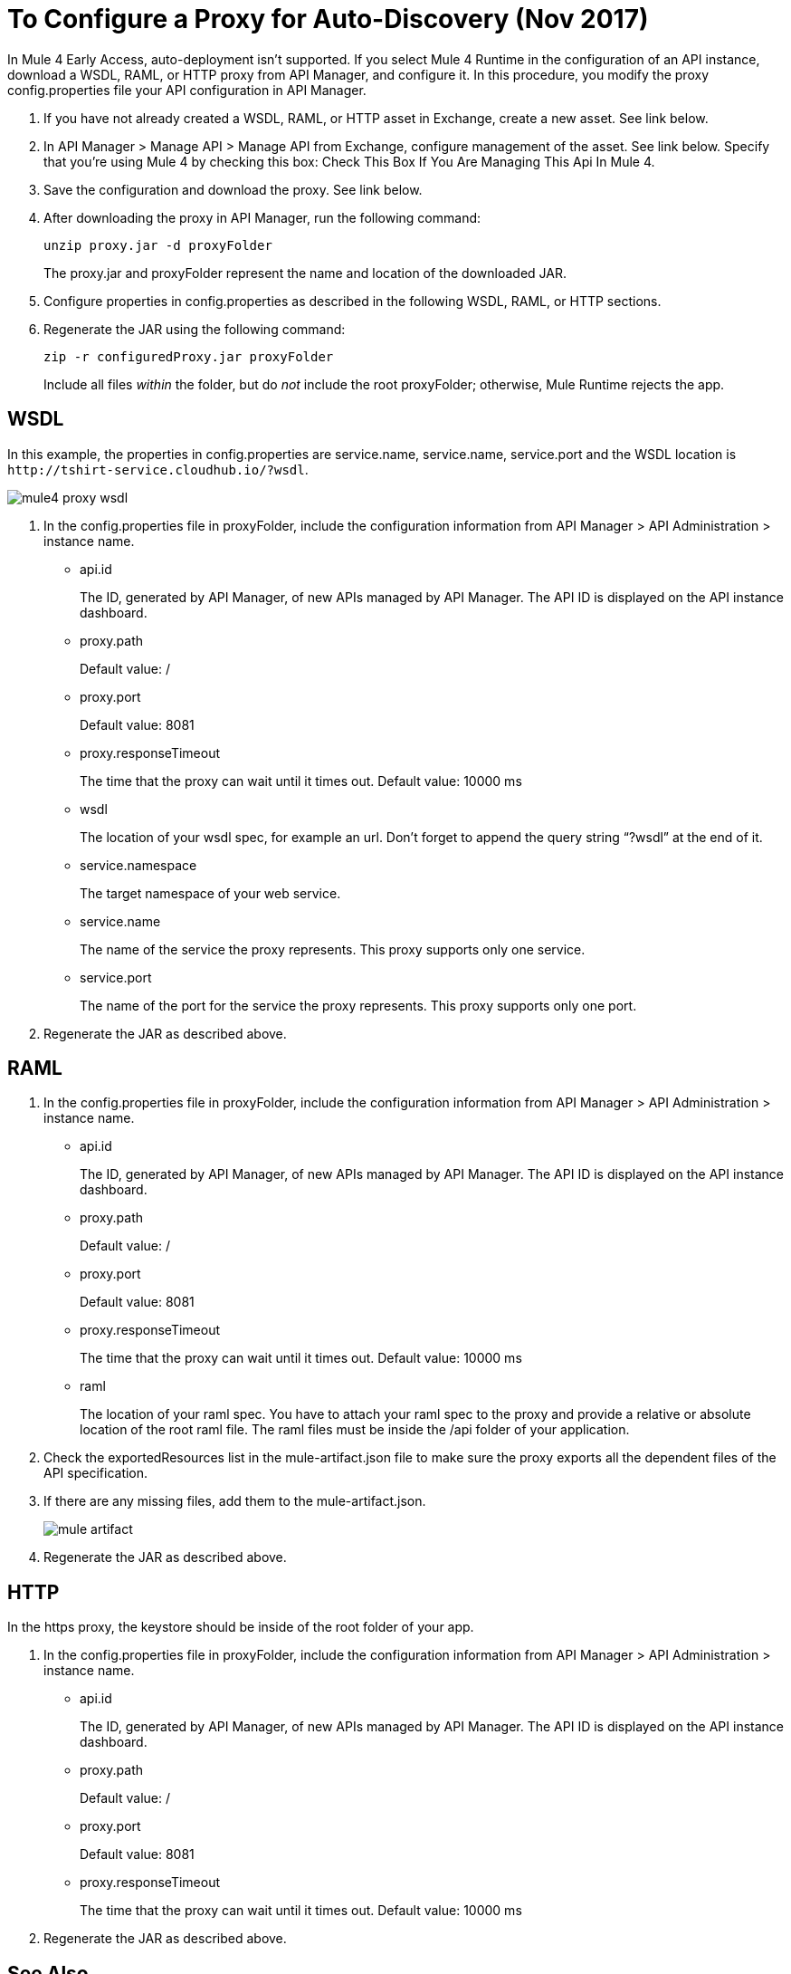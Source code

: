 = To Configure a Proxy for Auto-Discovery (Nov 2017)

In Mule 4 Early Access, auto-deployment isn't supported. If you select Mule 4 Runtime in the configuration of an API instance, download a WSDL, RAML, or HTTP proxy from API Manager, and configure it. In this procedure, you modify the proxy config.properties file your API configuration in API Manager. 

. If you have not already created a WSDL, RAML, or HTTP asset in Exchange, create a new asset. See link below.
. In API Manager > Manage API > Manage API from Exchange, configure management of the asset. See link below. Specify that you're using Mule 4 by checking this box: Check This Box If You Are Managing This Api In Mule 4.
. Save the configuration and download the proxy. See link below.
. After downloading the proxy in API Manager, run the following command:
+
`unzip proxy.jar -d proxyFolder`
+
The proxy.jar and proxyFolder represent the name and location of the downloaded JAR.
. Configure properties in config.properties as described in the following WSDL, RAML, or HTTP sections.
. Regenerate the JAR using the following command:
+
`zip -r configuredProxy.jar proxyFolder`
+
Include all files _within_ the folder, but do _not_ include the root proxyFolder; otherwise, Mule Runtime rejects the app.


== WSDL

In this example, the properties in config.properties are service.name, service.name, service.port and the WSDL location is `+http://tshirt-service.cloudhub.io/?wsdl+`.

image::mule4-proxy-wsdl.png[]


. In the config.properties file in proxyFolder, include the configuration information from API Manager > API Administration > instance name.
+
* api.id
+
The ID, generated by API Manager, of new APIs managed by API Manager. The API ID is displayed on the API instance dashboard.
+
* proxy.path
+
Default value: /
+
* proxy.port
+
Default value: 8081
+
* proxy.responseTimeout
+
The time that the proxy can wait until it times out. Default value: 10000 ms
+
* wsdl
+
The location of your wsdl spec, for example an url. Don’t forget to append the query string “?wsdl” at the end of it. 
* service.namespace
+
The target namespace of your web service.
+
* service.name
+
The name of the service the proxy represents. This proxy supports only one service.
+
* service.port
+
The name of the port for the service the proxy represents. This proxy supports only one port. 
+
. Regenerate the JAR as described above.

== RAML

. In the config.properties file in proxyFolder, include the configuration information from API Manager > API Administration > instance name.
+
* api.id
+
The ID, generated by API Manager, of new APIs managed by API Manager. The API ID is displayed on the API instance dashboard.
+
* proxy.path
+
Default value: /
+
* proxy.port
+
Default value: 8081
+
* proxy.responseTimeout
+
The time that the proxy can wait until it times out. Default value: 10000 ms
+ 
* raml
+
The location of your raml spec. You have to attach your raml spec to the proxy and provide a relative or absolute location of the root raml file. The raml files must be inside the /api folder of your application. 
. Check the exportedResources list in the mule-artifact.json file to make sure the proxy exports all the dependent files of the API specification.
. If there are any missing files, add them to the mule-artifact.json.
+
image::mule-artifact.png[]
+
. Regenerate the JAR as described above.

== HTTP

In the https proxy, the keystore should be inside of the root folder of your app.

. In the config.properties file in proxyFolder, include the configuration information from API Manager > API Administration > instance name.
+
* api.id
+
The ID, generated by API Manager, of new APIs managed by API Manager. The API ID is displayed on the API instance dashboard.
+
* proxy.path
+
Default value: /
+
* proxy.port
+
Default value: 8081
+
* proxy.responseTimeout
+
The time that the proxy can wait until it times out. Default value: 10000 ms
+
. Regenerate the JAR as described above.

== See Also

* link:/anypoint-exchange/to-create-an-asset#creating-an-api-asset[Create a new WSDL asset]
* link:/api-manager/manage-exchange-api-task[Configure management of the asset]
* link:/api-manager/download-proxy-task[To Download a Proxy]
* link:/api-manager/find-api-id-task[To Find the API ID of an API]


